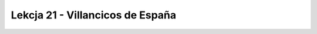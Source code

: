 #################################
Lekcja 21 - Villancicos de España
#################################
